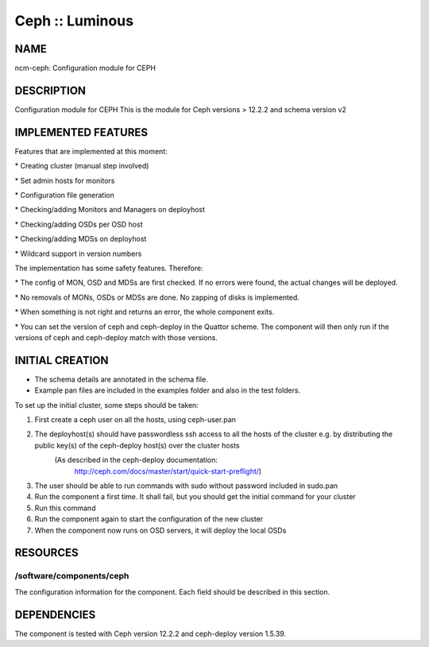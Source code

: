 
################
Ceph :: Luminous
################


****
NAME
****


ncm-ceph: Configuration module for CEPH


***********
DESCRIPTION
***********


Configuration module for CEPH
This is the module for Ceph versions > 12.2.2 and schema version v2


********************
IMPLEMENTED FEATURES
********************


Features that are implemented at this moment:


\* Creating cluster (manual step involved)



\* Set admin hosts for monitors



\* Configuration file generation



\* Checking/adding Monitors and Managers on deployhost



\* Checking/adding OSDs per OSD host



\* Checking/adding MDSs on deployhost



\* Wildcard support in version numbers



The implementation has some safety features. Therefore:


\* The config of MON, OSD and MDSs are first checked. If no errors were found, the actual changes will be deployed.



\* No removals of MONs, OSDs or MDSs are done. No zapping of disks is implemented.



\* When something is not right and returns an error, the whole component exits.



\* You can set the version of ceph and ceph-deploy in the Quattor scheme. The component will then only run if the versions of ceph and ceph-deploy match with those versions.




****************
INITIAL CREATION
****************


- The schema details are annotated in the schema file.

- Example pan files are included in the examples folder and also in the test folders.

To set up the initial cluster, some steps should be taken:


1. First create a ceph user on all the hosts, using ceph-user.pan



2. The deployhost(s) should have passwordless ssh access to all the hosts of the cluster         e.g. by distributing the public key(s) of the ceph-deploy host(s) over the cluster hosts
            (As described in the ceph-deploy documentation:
                        http://ceph.com/docs/master/start/quick-start-preflight/)



3. The user should be able to run commands with sudo without password included in sudo.pan



4. Run the component a first time.             It shall fail, but you should get the initial command for your cluster



5. Run this command



6. Run the component again to start the configuration of the new cluster



7. When the component now runs on OSD servers, it will deploy the local OSDs




*********
RESOURCES
*********


/software/components/ceph
=========================


The configuration information for the component.  Each field should
be described in this section.



************
DEPENDENCIES
************


The component is tested with Ceph version 12.2.2 and ceph-deploy version 1.5.39.


